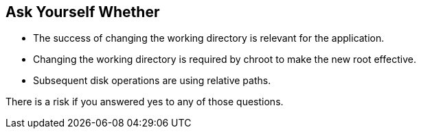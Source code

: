 == Ask Yourself Whether

* The success of changing the working directory is relevant for the application.
* Changing the working directory is required by chroot to make the new root effective.
* Subsequent disk operations are using relative paths.

There is a risk if you answered yes to any of those questions.
